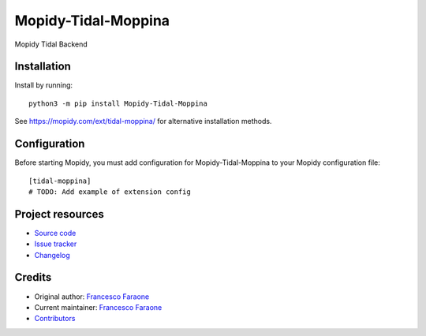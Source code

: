 ****************************
Mopidy-Tidal-Moppina
****************************

.. image:: https://img.shields.io/pypi/v/Mopidy-Tidal-Moppina
    :target: https://pypi.org/project/Mopidy-Tidal-Moppina/
    :alt: Latest PyPI version

.. image:: https://img.shields.io/circleci/build/gh/ffaraone/mopidy-tidal-moppina
    :target: https://circleci.com/gh/ffaraone/mopidy-tidal-moppina
    :alt: CircleCI build status

.. image:: https://img.shields.io/codecov/c/gh/ffaraone/mopidy-tidal-moppina
    :target: https://codecov.io/gh/ffaraone/mopidy-tidal-moppina
    :alt: Test coverage

Mopidy Tidal Backend


Installation
============

Install by running::

    python3 -m pip install Mopidy-Tidal-Moppina

See https://mopidy.com/ext/tidal-moppina/ for alternative installation methods.


Configuration
=============

Before starting Mopidy, you must add configuration for
Mopidy-Tidal-Moppina to your Mopidy configuration file::

    [tidal-moppina]
    # TODO: Add example of extension config


Project resources
=================

- `Source code <https://github.com/ffaraone/mopidy-tidal-moppina>`_
- `Issue tracker <https://github.com/ffaraone/mopidy-tidal-moppina/issues>`_
- `Changelog <https://github.com/ffaraone/mopidy-tidal-moppina/blob/master/CHANGELOG.rst>`_


Credits
=======

- Original author: `Francesco Faraone <https://github.com/ffaraone>`__
- Current maintainer: `Francesco Faraone <https://github.com/ffaraone>`__
- `Contributors <https://github.com/ffaraone/mopidy-tidal-moppina/graphs/contributors>`_
